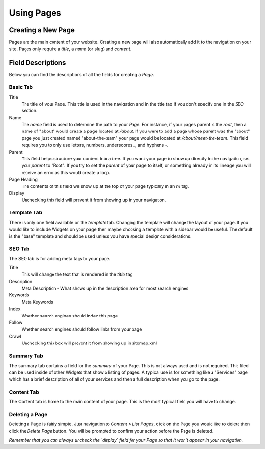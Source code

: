 Using Pages
===========

Creating a New Page
-------------------

Pages are the main content of your website. Creating a new page will also
automatically add it to the navigation on your site. Pages only require
a `title`, a `name` (or slug) and `content`.

Field Descriptions
------------------

Below you can find the descriptions of all the fields for creating a `Page`.

Basic Tab
~~~~~~~~~

Title
   The title of your Page. This title is used in the navigation and in the title tag if you don't specify one in the `SEO` section.

Name
   The `name` field is used to determine the path to your `Page`. For instance, if your pages parent is the `root`, then a name of "about" would create a page located at `/about`. If you were to add a page whose parent was the "about" page you just created named "about-the-team" your page would be located at `/about/meet-the-team`. This field requires you to only use letters, numbers, underscores `_`, and hyphens `-`.

Parent
   This field helps structure your content into a tree. If you want your page to show up directly in the navigation, set your `parent` to "Root". If you try to set the `parent` of your page to itself, or something already in its lineage you will receive an error as this would create a loop.

Page Heading
   The contents of this field will show up at the top of your page typically in an `h1` tag.

Display
   Unchecking this field will prevent it from showing up in your navigation.

Template Tab
~~~~~~~~~~~~

There is only one field available on the `template` tab. Changing the template will change the layout of your page. If you would like to include Widgets
on your page then maybe choosing a template with a sidebar would be useful. The default is the "base" template and should be used unless you have
special design considerations.

SEO Tab
~~~~~~~

The SEO tab is for adding meta tags to your page.

Title
   This will change the text that is rendered in the `title` tag

Description
   Meta Description - What shows up in the description area for most search engines

Keywords
   Meta Keywords

Index
   Whether search engines should index this page

Follow
   Whether search engines should follow links from your page

Crawl
   Unchecking this box will prevent it from showing up in sitemap.xml


Summary Tab
~~~~~~~~~~~

The summary tab contains a field for the `summary` of your Page. This is not always used
and is not required. This filed can be used inside of other Widgets that show a listing
of pages. A typical use is for something like a "Services" page which has a brief
description of all of your services and then a full description when you go to the page.

Content Tab
~~~~~~~~~~~

The Content tab is home to the main content of your page. This is the most typical
field you will have to change.


Deleting a Page
~~~~~~~~~~~~~~~

Deleting a Page is fairly simple. Just navigation to `Content > List Pages`, click on the Page
you would like to delete then click the `Delete Page` button. You will be prompted to confirm
your action before the Page is deleted.

*Remember that you can always uncheck the `display` field for your Page so that it won't
appear in your navigation.*
